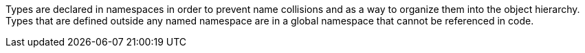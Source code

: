 Types are declared in namespaces in order to prevent name collisions and as a way to organize them into the object hierarchy. Types that are defined outside any named namespace are in a global namespace that cannot be referenced in code.
